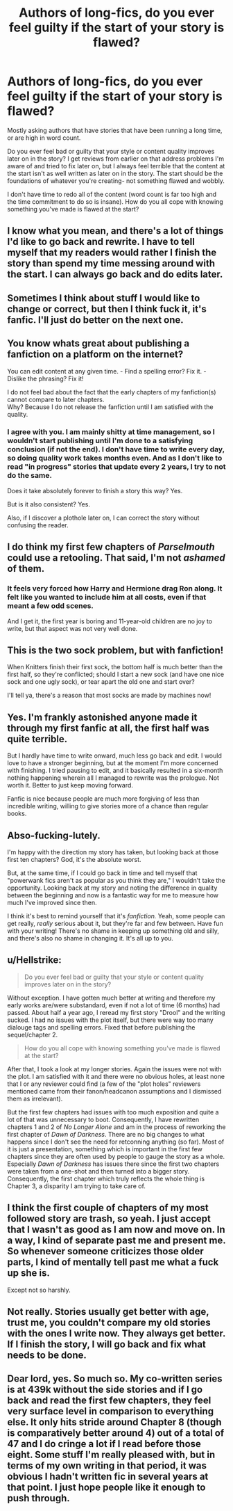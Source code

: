 #+TITLE: Authors of long-fics, do you ever feel guilty if the start of your story is flawed?

* Authors of long-fics, do you ever feel guilty if the start of your story is flawed?
:PROPERTIES:
:Author: Dragongal7
:Score: 28
:DateUnix: 1539174410.0
:DateShort: 2018-Oct-10
:FlairText: Discussion
:END:
Mostly asking authors that have stories that have been running a long time, or are high in word count.

Do you ever feel bad or guilty that your style or content quality improves later on in the story? I get reviews from earlier on that address problems I'm aware of and tried to fix later on, but I always feel terrible that the content at the start isn't as well written as later on in the story. The start should be the foundations of whatever you're creating- not something flawed and wobbly.

I don't have time to redo all of the content (word count is far too high and the time commitment to do so is insane). How do you all cope with knowing something you've made is flawed at the start?


** I know what you mean, and there's a lot of things I'd like to go back and rewrite. I have to tell myself that my readers would rather I finish the story than spend my time messing around with the start. I can always go back and do edits later.
:PROPERTIES:
:Author: Izzyaro
:Score: 27
:DateUnix: 1539175496.0
:DateShort: 2018-Oct-10
:END:


** Sometimes I think about stuff I would like to change or correct, but then I think fuck it, it's fanfic. I'll just do better on the next one.
:PROPERTIES:
:Author: FloreatCastellum
:Score: 13
:DateUnix: 1539179997.0
:DateShort: 2018-Oct-10
:END:


** You know whats great about publishing a fanfiction on a platform on the internet?

You can edit content at any given time. - Find a spelling error? Fix it. - Dislike the phrasing? Fix it!

I do not feel bad about the fact that the early chapters of my fanfiction(s) cannot compare to later chapters.\\
Why? Because I do not release the fanfiction until I am satisfied with the quality.
:PROPERTIES:
:Score: 3
:DateUnix: 1539192202.0
:DateShort: 2018-Oct-10
:END:

*** I agree with you. I am mainly shitty at time management, so I wouldn't start publishing until I'm done to a satisfying conclusion (if not the end). I don't have time to write every day, so doing quality work takes months even. And as I don't like to read "in progress" stories that update every 2 years, I try to not do the same.

Does it take absolutely forever to finish a story this way? Yes.

But is it also consistent? Yes.

Also, if I discover a plothole later on, I can correct the story without confusing the reader.
:PROPERTIES:
:Author: RoadKill_03
:Score: 3
:DateUnix: 1539250886.0
:DateShort: 2018-Oct-11
:END:


** I do think my first few chapters of /Parselmouth/ could use a retooling. That said, I'm not /ashamed/ of them.
:PROPERTIES:
:Author: Achille-Talon
:Score: 3
:DateUnix: 1539192644.0
:DateShort: 2018-Oct-10
:END:

*** It feels very forced how Harry and Hermione drag Ron along. It felt like you wanted to include him at all costs, even if that meant a few odd scenes.

And I get it, the first year is boring and 11-year-old children are no joy to write, but that aspect was not very well done.
:PROPERTIES:
:Author: Hellstrike
:Score: 1
:DateUnix: 1539198906.0
:DateShort: 2018-Oct-10
:END:


** This is the two sock problem, but with fanfiction!

When Knitters finish their first sock, the bottom half is much better than the first half, so they're conflicted; should I start a new sock (and have one nice sock and one ugly sock), or tear apart the old one and start over?

I'll tell ya, there's a reason that most socks are made by machines now!
:PROPERTIES:
:Author: Seeker0fTruth
:Score: 3
:DateUnix: 1539203240.0
:DateShort: 2018-Oct-10
:END:


** Yes. I'm frankly astonished anyone made it through my first fanfic at all, the first half was quite terrible.

But I hardly have time to write onward, much less go back and edit. I would love to have a stronger beginning, but at the moment I'm more concerned with finishing. I tried pausing to edit, and it basically resulted in a six-month nothing happening wherein all I managed to rewrite was the prologue. Not worth it. Better to just keep moving forward.

Fanfic is nice because people are much more forgiving of less than incredible writing, willing to give stories more of a chance than regular books.
:PROPERTIES:
:Author: Asviloka
:Score: 2
:DateUnix: 1539203212.0
:DateShort: 2018-Oct-10
:END:


** Abso-fucking-lutely.

I'm happy with the direction my story has taken, but looking back at those first ten chapters? God, it's the absolute worst.

But, at the same time, if I could go back in time and tell myself that "powerwank fics aren't as popular as you think they are," I wouldn't take the opportunity. Looking back at my story and noting the difference in quality between the beginning and now is a fantastic way for me to measure how much I've improved since then.

I think it's best to remind yourself that it's /fanfiction./ Yeah, some people can get really, /really/ serious about it, but they're far and few between. Have fun with your writing! There's no shame in keeping up something old and silly, and there's also no shame in changing it. It's all up to you.
:PROPERTIES:
:Author: Imumybuddy
:Score: 2
:DateUnix: 1539323521.0
:DateShort: 2018-Oct-12
:END:


** u/Hellstrike:
#+begin_quote
  Do you ever feel bad or guilty that your style or content quality improves later on in the story?
#+end_quote

Without exception. I have gotten much better at writing and therefore my early works are/were substandard, even if not a lot of time (6 months) had passed. About half a year ago, I reread my first story "Drool" and the writing sucked. I had no issues with the plot itself, but there were way too many dialouge tags and spelling errors. Fixed that before publishing the sequel/chapter 2.

#+begin_quote
  How do you all cope with knowing something you've made is flawed at the start?
#+end_quote

After that, I took a look at my longer stories. Again the issues were not with the plot. I am satisfied with it and there were no obvious holes, at least none that I or any reviewer could find (a few of the "plot holes" reviewers mentioned came from their fanon/headcanon assumptions and I dismissed them as irrelevant).

But the first few chapters had issues with too much exposition and quite a lot of that was unnecessary to boot. Consequently, I have rewritten chapters 1 and 2 of /No Longer Alone/ and am in the process of reworking the first chapter of /Dawn of Darkness/. There are no big changes to what happens since I don't see the need for retconning anything (so far). Most of it is just a presentation, something which is important in the first few chapters since they are often used by people to gauge the story as a whole. Especially /Dawn of Darkness/ has issues there since the first two chapters were taken from a one-shot and then turned into a bigger story. Consequently, the first chapter which truly reflects the whole thing is Chapter 3, a disparity I am trying to take care of.
:PROPERTIES:
:Author: Hellstrike
:Score: 2
:DateUnix: 1539181431.0
:DateShort: 2018-Oct-10
:END:


** I think the first couple of chapters of my most followed story are trash, so yeah. I just accept that I wasn't as good as I am now and move on. In a way, I kind of separate past me and present me. So whenever someone criticizes those older parts, I kind of mentally tell past me what a fuck up she is.

Except not so harshly.
:PROPERTIES:
:Author: AutumnSouls
:Score: 1
:DateUnix: 1539185085.0
:DateShort: 2018-Oct-10
:END:


** Not really. Stories usually get better with age, trust me, you couldn't compare my old stories with the ones I write now. They always get better. If I finish the story, I will go back and fix what needs to be done.
:PROPERTIES:
:Author: MusenUse_KC21
:Score: 1
:DateUnix: 1539189396.0
:DateShort: 2018-Oct-10
:END:


** Dear lord, yes. So much so. My co-written series is at 439k without the side stories and if I go back and read the first few chapters, they feel very surface level in comparison to everything else. It only hits stride around Chapter 8 (though is comparatively better around 4) out of a total of 47 and I do cringe a lot if I read before those eight. Some stuff I'm really pleased with, but in terms of my own writing in that period, it was obvious I hadn't written fic in several years at that point. I just hope people like it enough to push through.
:PROPERTIES:
:Author: kopikuchi
:Score: 1
:DateUnix: 1539199723.0
:DateShort: 2018-Oct-10
:END:
